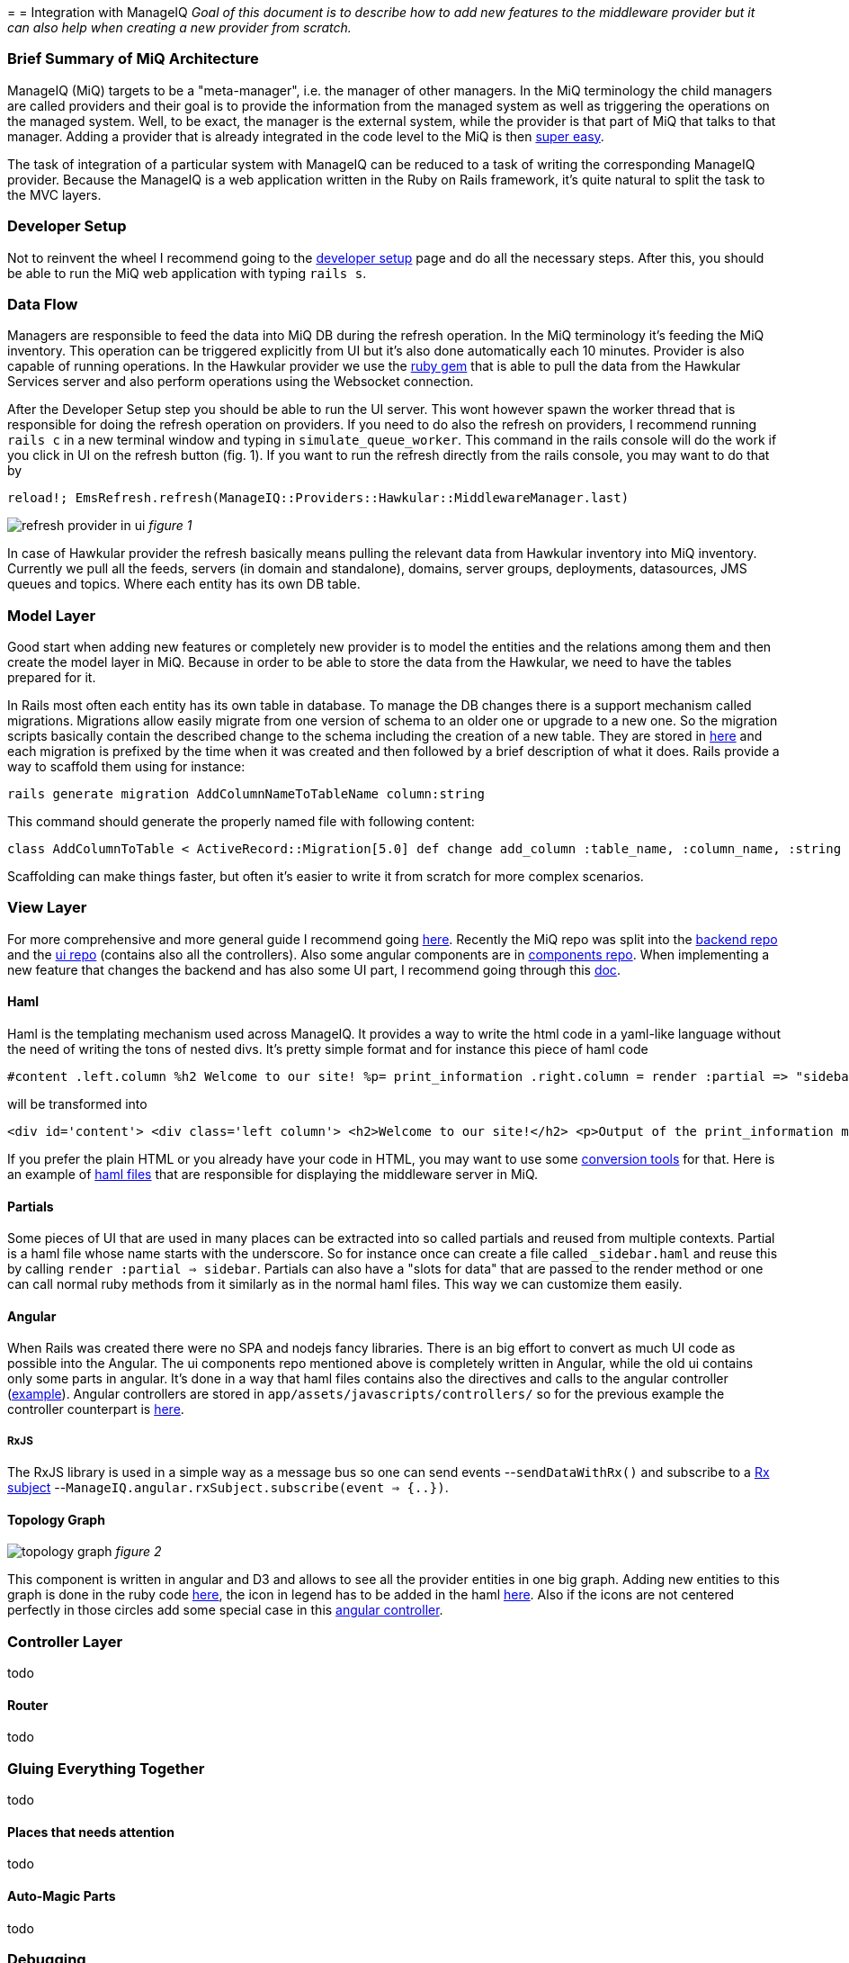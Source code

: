 =
= Integration with ManageIQ
_Goal of this document is to describe how to add new features to the middleware provider but it can also help when creating a new provider from scratch._

=== Brief Summary of MiQ Architecture
ManageIQ (MiQ) targets to be a "meta-manager", i.e. the manager of other managers. In the MiQ terminology the child managers are called providers and their goal is to provide the information from the managed system as well as triggering the operations on the managed system. Well, to be exact, the manager is the external system, while the provider is that part of MiQ that talks to that manager. Adding a provider that is already integrated in the code level to the MiQ is then link:http://manageiq.org/docs/get-started/add-a-provider[super easy].

The task of integration of a particular system with ManageIQ can be reduced to a task of writing the corresponding ManageIQ provider. Because the ManageIQ is a web application written in the Ruby on Rails framework, it's quite natural to split the task to the MVC layers.

=== Developer Setup
Not to reinvent the wheel I recommend going to the link:https://github.com/ManageIQ/guides/blob/master/developer_setup.md[developer setup] page and do all the necessary steps. After this, you should be able to run the MiQ web application with typing `rails s`.

=== Data Flow
Managers are responsible to feed the data into MiQ DB during the refresh operation. In the MiQ terminology it's feeding the MiQ inventory. This operation can be triggered explicitly from UI but it's also done automatically each 10 minutes. Provider is also capable of running operations. In the Hawkular provider we use the link:https://github.com/hawkular/hawkular-client-ruby[ruby gem] that is able to pull the data from the Hawkular Services server and also perform operations using the Websocket connection.

After the Developer Setup step you should be able to run the UI server. This wont however spawn the worker thread that is responsible for doing the refresh operation on providers. If you need to do also the refresh on providers, I recommend running `rails c` in a new terminal window and typing in `simulate_queue_worker`. This command in the rails console will do the work if you click in UI on the refresh button (fig. 1). If you want to run the refresh directly from the rails console, you may want to do that by


----
reload!; EmsRefresh.refresh(ManageIQ::Providers::Hawkular::MiddlewareManager.last)
----

image:/images/refresh.png[alt="refresh provider in ui"]
_figure 1_

In case of Hawkular provider the refresh basically means pulling the relevant data from Hawkular inventory into MiQ inventory. Currently we pull all the feeds, servers (in domain and standalone), domains, server groups, deployments, datasources, JMS queues and topics. Where each entity has its own DB table.

=== Model Layer
Good start when adding new features or completely new provider is to model the entities and the relations among them and then create the model layer in MiQ. Because in order to be able to store the data from the Hawkular, we need to have the tables prepared for it.

In Rails most often each entity has its own table in database. To manage the DB changes there is a support mechanism called migrations. Migrations allow easily migrate from one version of schema to an older one or upgrade to a new one. So the migration scripts basically contain the described change to the schema including the creation of a new table. They are stored in link:https://github.com/ManageIQ/manageiq/tree/master/db/migrate[here] and each migration is prefixed by the time when it was created and then followed by a brief description of what it does. Rails provide a way to scaffold them using for instance:

----
rails generate migration AddColumnNameToTableName column:string
----

This command should generate the properly named file with following content:

----
class AddColumnToTable < ActiveRecord::Migration[5.0] def change add_column :table_name, :column_name, :string end end
----

Scaffolding can make things faster, but often it's easier to write it from scratch for more complex scenarios.



=== View Layer
For more comprehensive and more general guide I recommend going link:https://github.com/ManageIQ/guides/blob/master/ui/patterns.md[here]. Recently the MiQ repo was split into the link:https://github.com/ManageIQ/manageiq/[backend repo] and the link:https://github.com/ManageIQ/manageiq-ui-classic[ui repo] (contains also all the controllers). Also some angular components are in link:https://github.com/ManageIQ/ui-components[components repo]. When implementing a new feature that changes the backend and has also some UI part, I recommend going through this link:https://github.com/ManageIQ/guides/blob/master/developer_setup/classic_ui_split.md#setting-up-the-repo[doc].

==== Haml
Haml is the templating mechanism used across ManageIQ. It provides a way to write the html code in a yaml-like language without the need of writing the tons of nested divs. It's pretty simple format and for instance this piece of haml code

----
#content .left.column %h2 Welcome to our site! %p= print_information .right.column = render :partial => "sidebar"
----

will be transformed into

----
<div id='content'> <div class='left column'> <h2>Welcome to our site!</h2> <p>Output of the print_information method.</p> </div> <div class="right column"> ... <!-- some component included as a partial --> </div> </div>
----

If you prefer the plain HTML or you already have your code in HTML, you may want to use some link:https://html2haml.herokuapp.com/[conversion tools] for that. Here is an example of link:https://github.com/ManageIQ/manageiq-ui-classic/tree/master/app/views/middleware_server[haml files] that are responsible for displaying the middleware server in MiQ.

==== Partials
Some pieces of UI that are used in many places can be extracted into so called partials and reused from multiple contexts. Partial is a haml file whose name starts with the underscore. So for instance once can create a file called `_sidebar.haml` and reuse this by calling `render :partial => sidebar`. Partials can also have a "slots for data" that are passed to the render method or one can call normal ruby methods from it similarly as in the normal haml files. This way we can customize them easily.

==== Angular
When Rails was created there were no SPA and nodejs fancy libraries. There is an big effort to convert as much UI code as possible into the Angular. The ui components repo mentioned above is completely written in Angular, while the old ui contains only some parts in angular. It's done in a way that haml files contains also the directives and calls to the angular controller (link:https://github.com/ManageIQ/manageiq-ui-classic/blob/master/app/views/middleware_server/_deploy.html.haml[example]). Angular controllers are stored in `app/assets/javascripts/controllers/` so for the previous example the controller counterpart is link:https://github.com/ManageIQ/manageiq-ui-classic/blob/master/app/assets/javascripts/controllers/middleware_server/middleware_server_controller.js[here].

===== RxJS
The RxJS library is used in a simple way as a message bus so one can send events --`sendDataWithRx()` and subscribe to a link:https://github.com/ReactiveX/rxjs/blob/master/doc/subject.md[Rx subject] --`ManageIQ.angular.rxSubject.subscribe(event => {..})`.


==== Topology Graph

image:/images/topology.png[alt="topology graph"]
_figure 2_

This component is written in angular and D3 and allows to see all the provider entities in one big graph. Adding new entities to this graph is done in the ruby code link:https://github.com/ManageIQ/manageiq-ui-classic/blob/master/app/services/middleware_topology_service.rb[here], the icon in legend has to be added in the haml link:/app/views/middleware_topology/show.html.haml[here]. Also if the icons are not centered perfectly in those circles add some special case in this link:https://github.com/ManageIQ/manageiq-ui-classic/blob/master/app/assets/javascripts/controllers/middleware_topology/middleware_topology_controller.js[angular controller].

=== Controller Layer
todo

==== Router
todo


=== Gluing Everything Together
todo

==== Places that needs attention
todo

==== Auto-Magic Parts
todo

=== Debugging
todo

==== Logs
todo

==== Pry
todo

=== Rails Console
todo

=== Code Style
todo (rubocop, haml lint)
